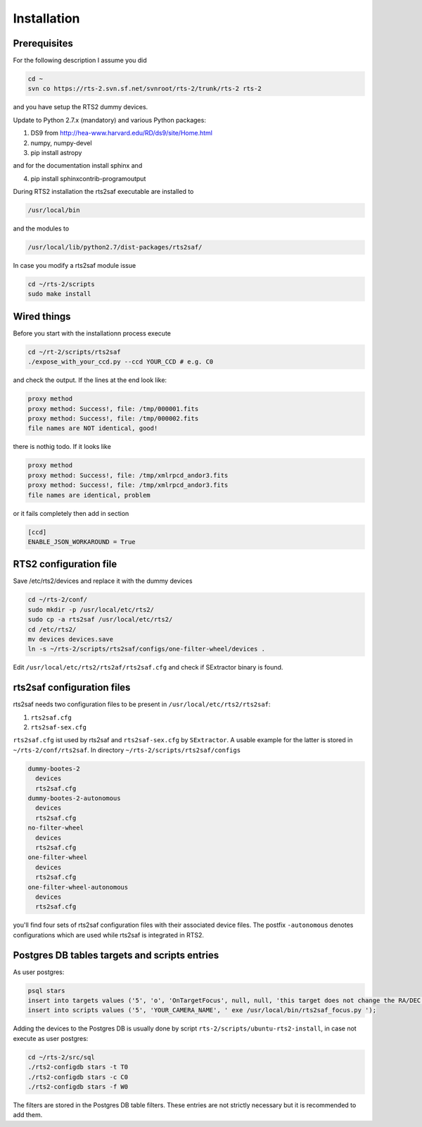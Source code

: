 Installation
============

Prerequisites
-------------

For the following description I assume you did

.. code-block:: bash

  cd ~
  svn co https://rts-2.svn.sf.net/svnroot/rts-2/trunk/rts-2 rts-2

and you have setup the RTS2 dummy devices.

Update to Python 2.7.x (mandatory) and various Python packages:

1) DS9 from http://hea-www.harvard.edu/RD/ds9/site/Home.html
2) numpy, numpy-devel
3) pip install astropy

and for the documentation install sphinx and

4) pip install sphinxcontrib-programoutput

During RTS2 installation the rts2saf executable are installed to 

.. code-block:: bash

  /usr/local/bin 

and the modules to

.. code-block:: bash

  /usr/local/lib/python2.7/dist-packages/rts2saf/

In case you modify a rts2saf module issue

.. code-block:: bash

 cd ~/rts-2/scripts
 sudo make install


Wired things
------------
Before you start with the installationn process execute

.. code-block:: bash

  cd ~/rt-2/scripts/rts2saf
  ./expose_with_your_ccd.py --ccd YOUR_CCD # e.g. C0

and check the output. If the lines at the end look like:

.. code-block:: bash

  proxy method
  proxy method: Success!, file: /tmp/000001.fits
  proxy method: Success!, file: /tmp/000002.fits
  file names are NOT identical, good!

there is nothig todo. If it looks like

.. code-block:: bash

  proxy method
  proxy method: Success!, file: /tmp/xmlrpcd_andor3.fits
  proxy method: Success!, file: /tmp/xmlrpcd_andor3.fits
  file names are identical, problem

or it fails completely then add in section 

.. code-block:: bash

  [ccd]
  ENABLE_JSON_WORKAROUND = True


RTS2 configuration file
-----------------------

Save  /etc/rts2/devices and replace it with the dummy devices
 
.. code-block:: bash

 cd ~/rts-2/conf/
 sudo mkdir -p /usr/local/etc/rts2/
 sudo cp -a rts2saf /usr/local/etc/rts2/
 cd /etc/rts2/
 mv devices devices.save
 ln -s ~/rts-2/scripts/rts2saf/configs/one-filter-wheel/devices .

Edit ``/usr/local/etc/rts2/rts2af/rts2saf.cfg``  and check if 
SExtractor binary is found.

rts2saf configuration files
---------------------------
rts2saf needs two configuration files to be present in ``/usr/local/etc/rts2/rts2saf``:

1) ``rts2saf.cfg``
2) ``rts2saf-sex.cfg``

``rts2saf.cfg`` ist used by rts2saf and ``rts2saf-sex.cfg`` by ``SExtractor``. A usable example for the latter is stored in ``~/rts-2/conf/rts2saf``. In directory ``~/rts-2/scripts/rts2saf/configs``

.. code-block:: bash

  dummy-bootes-2
    devices
    rts2saf.cfg
  dummy-bootes-2-autonomous
    devices
    rts2saf.cfg
  no-filter-wheel
    devices
    rts2saf.cfg
  one-filter-wheel
    devices
    rts2saf.cfg
  one-filter-wheel-autonomous
    devices
    rts2saf.cfg

you'll find four sets of rts2saf configuration files with their
associated device files. The postfix ``-autonomous`` denotes configurations
which are used while rts2saf is integrated in RTS2.


Postgres DB tables targets and scripts entries
----------------------------------------------
As user postgres:

.. code-block:: bash

 psql stars  
 insert into targets values ('5', 'o', 'OnTargetFocus', null, null, 'this target does not change the RA/DEC values', 't', '1');
 insert into scripts values ('5', 'YOUR_CAMERA_NAME', ' exe /usr/local/bin/rts2saf_focus.py ');


Adding the devices to the Postgres DB is usually done by script 
``rts-2/scripts/ubuntu-rts2-install``, in case not execute as user postgres:

.. code-block:: bash

  cd ~/rts-2/src/sql
  ./rts2-configdb stars -t T0
  ./rts2-configdb stars -c C0
  ./rts2-configdb stars -f W0

The filters are stored in the Postgres DB table filters. These entries are not strictly necessary 
but it is recommended to add them.
